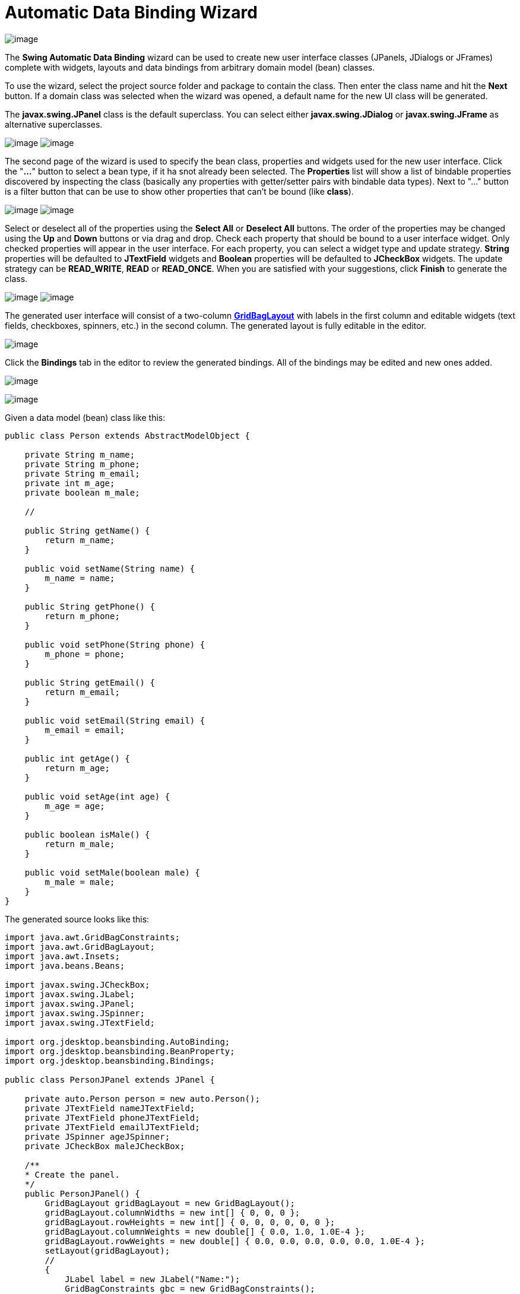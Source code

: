 ifdef::env-github[]
:imagesdir: ../../../html/wizards/swing/
endif::[]

= Automatic Data Binding Wizard

image:images/automatic_data_binding0.gif[image]

The *Swing Automatic Data Binding* wizard can be used to create new user interface classes (JPanels, JDialogs or
JFrames) complete with widgets, layouts and data bindings from arbitrary domain model (bean) classes.

To use the wizard, select the project source folder and package to contain the class. Then enter the class name and hit
the *Next* button. If a domain class was selected when the wizard was opened, a default name for the new UI class will
be generated.

The *javax.swing.JPanel* class is the default superclass. You can select either *javax.swing.JDialog* or
*javax.swing.JFrame* as alternative superclasses. 

--
image:images/automatic_data_binding1.gif[image]
image:images/automatic_data_binding2.gif[image]
--

The second page of the wizard is used to specify the bean class, properties and widgets used for the new user interface.
Click the "*...*" button to select a bean type, if it ha snot already been selected. The *Properties* list will show a
list of bindable properties discovered by inspecting the class (basically any properties with getter/setter pairs with
bindable data types). Next to "..." button is a filter button that can be use to show other properties that can't be
bound (like *class*).

--
image:images/automatic_data_binding3.gif[image]
image:images/automatic_data_binding4.gif[image]
--

Select or deselect all of the properties using the *Select All* or *Deselect All* buttons. The order of the properties
may be changed using the *Up* and *Down* buttons or via drag and drop. Check each property that should be bound to a
user interface widget. Only checked properties will appear in the user interface. For each property, you can select a
widget type and update strategy. *String* properties will be defaulted to *JTextField* widgets and *Boolean* properties
will be defaulted to *JCheckBox* widgets. The update strategy can be *READ_WRITE*, *READ* or *READ_ONCE*. When you are
satisfied with your suggestions, click *Finish* to generate the class.

--
image:images/automatic_data_binding5.gif[image]
image:images/automatic_data_binding6.gif[image]
--

The generated user interface will consist of a two-column
xref:../../layoutmanagers/swing/gridbaglayout.adoc[*GridBagLayout*] with labels in the first column and editable
widgets (text fields, checkboxes, spinners, etc.) in the second column. The generated layout is fully editable in the
editor.

image:images/automatic_data_binding7.gif[image]

Click the *Bindings* tab in the editor to review the generated bindings. All of the bindings may be edited and new ones
added.

image:images/data_binding_tab.gif[image]

image:images/automatic_data_binding8.gif[image]

Given a data model (bean) class like this:
[source,java]
----
public class Person extends AbstractModelObject {

    private String m_name;
    private String m_phone;
    private String m_email;
    private int m_age;
    private boolean m_male;

    //

    public String getName() {
        return m_name;
    }

    public void setName(String name) {
        m_name = name;
    }

    public String getPhone() {
        return m_phone;
    }

    public void setPhone(String phone) {
        m_phone = phone;
    }

    public String getEmail() {
        return m_email;
    }

    public void setEmail(String email) {
        m_email = email;
    }

    public int getAge() {
        return m_age;
    }

    public void setAge(int age) {
        m_age = age;
    }

    public boolean isMale() {
        return m_male;
    }

    public void setMale(boolean male) {
        m_male = male;
    }
}
----

The generated source looks like this:

[source,java]
----
import java.awt.GridBagConstraints;
import java.awt.GridBagLayout;
import java.awt.Insets;
import java.beans.Beans;

import javax.swing.JCheckBox;
import javax.swing.JLabel;
import javax.swing.JPanel;
import javax.swing.JSpinner;
import javax.swing.JTextField;

import org.jdesktop.beansbinding.AutoBinding;
import org.jdesktop.beansbinding.BeanProperty;
import org.jdesktop.beansbinding.Bindings;

public class PersonJPanel extends JPanel {

    private auto.Person person = new auto.Person();
    private JTextField nameJTextField;
    private JTextField phoneJTextField;
    private JTextField emailJTextField;
    private JSpinner ageJSpinner;
    private JCheckBox maleJCheckBox;

    /**
    * Create the panel.
    */
    public PersonJPanel() {
        GridBagLayout gridBagLayout = new GridBagLayout();
        gridBagLayout.columnWidths = new int[] { 0, 0, 0 };
        gridBagLayout.rowHeights = new int[] { 0, 0, 0, 0, 0, 0 };
        gridBagLayout.columnWeights = new double[] { 0.0, 1.0, 1.0E-4 };
        gridBagLayout.rowWeights = new double[] { 0.0, 0.0, 0.0, 0.0, 0.0, 1.0E-4 };
        setLayout(gridBagLayout);
        //
        {
            JLabel label = new JLabel("Name:");
            GridBagConstraints gbc = new GridBagConstraints();
            gbc.insets = new Insets(5, 5, 5, 5);
            gbc.gridx = 0;
            gbc.gridy = 0;
            add(label, gbc);
        }
        {
            nameJTextField = new JTextField();
            GridBagConstraints gbc = new GridBagConstraints();
            gbc.insets = new Insets(5, 0, 5, 5);
            gbc.fill = GridBagConstraints.HORIZONTAL;
            gbc.gridx = 1;
            gbc.gridy = 0;
            add(nameJTextField, gbc);
        }
        {
            JLabel label = new JLabel("Phone:");
            GridBagConstraints gbc = new GridBagConstraints();
            gbc.insets = new Insets(5, 5, 5, 5);
            gbc.gridx = 0;
            gbc.gridy = 1;
            add(label, gbc);
        }
        {
            phoneJTextField = new JTextField();
            GridBagConstraints gbc = new GridBagConstraints();
            gbc.insets = new Insets(5, 0, 5, 5);
            gbc.fill = GridBagConstraints.HORIZONTAL;
            gbc.gridx = 1;
            gbc.gridy = 1;
            add(phoneJTextField, gbc);
        }
        {
            JLabel label = new JLabel("Email:");
            GridBagConstraints gbc = new GridBagConstraints();
            gbc.insets = new Insets(5, 5, 5, 5);
            gbc.gridx = 0;
            gbc.gridy = 2;
            add(label, gbc);
        }
        {
            emailJTextField = new JTextField();
            GridBagConstraints gbc = new GridBagConstraints();
            gbc.insets = new Insets(5, 0, 5, 5);
            gbc.fill = GridBagConstraints.HORIZONTAL;
            gbc.gridx = 1;
            gbc.gridy = 2;
            add(emailJTextField, gbc);
        }
        {
            JLabel label = new JLabel("Age:");
            GridBagConstraints gbc = new GridBagConstraints();
            gbc.insets = new Insets(5, 5, 5, 5);
            gbc.gridx = 0;
            gbc.gridy = 3;
            add(label, gbc);
        }
        {
            ageJSpinner = new JSpinner();
            GridBagConstraints gbc = new GridBagConstraints();
            gbc.insets = new Insets(5, 0, 5, 5);
            gbc.fill = GridBagConstraints.HORIZONTAL;
            gbc.gridx = 1;
            gbc.gridy = 3;
            add(ageJSpinner, gbc);
        }
        {
            JLabel label = new JLabel("Male:");
            GridBagConstraints gbc = new GridBagConstraints();
            gbc.insets = new Insets(5, 5, 5, 5);
            gbc.gridx = 0;
            gbc.gridy = 4;
            add(label, gbc);
        }
        {
            maleJCheckBox = new JCheckBox();
            GridBagConstraints gbc = new GridBagConstraints();
            gbc.insets = new Insets(5, 0, 5, 5);
            gbc.fill = GridBagConstraints.HORIZONTAL;
            gbc.gridx = 1;
            gbc.gridy = 4;
            add(maleJCheckBox, gbc);
        }
        initDataBindings();
    }

    protected void initDataBindings() {
        if (Beans.isDesignTime()) {
            return;
        }
        BeanProperty<auto.Person, java.lang.String> nameProperty = BeanProperty.create("name");
        BeanProperty<javax.swing.JTextField, java.lang.String> textProperty = BeanProperty.create("text");
        AutoBinding<auto.Person, java.lang.String, javax.swing.JTextField, java.lang.String> autoBinding =
                Bindings.createAutoBinding(AutoBinding.UpdateStrategy.READ, person, nameProperty, nameJTextField, textProperty);
        autoBinding.bind();
        //
        BeanProperty<auto.Person, java.lang.String> phoneProperty = BeanProperty.create("phone");
        BeanProperty<javax.swing.JTextField, java.lang.String> textProperty_1 = BeanProperty.create("text");
        AutoBinding<auto.Person, java.lang.String, javax.swing.JTextField, java.lang.String> autoBinding_1 =
                Bindings.createAutoBinding(AutoBinding.UpdateStrategy.READ, person, phoneProperty, phoneJTextField, textProperty_1);
        autoBinding_1.bind();
        //
        BeanProperty<auto.Person, java.lang.String> emailProperty = BeanProperty.create("email");
        BeanProperty<javax.swing.JTextField, java.lang.String> textProperty_2 = BeanProperty.create("text");
        AutoBinding<auto.Person, java.lang.String, javax.swing.JTextField, java.lang.String> autoBinding_2 =
                Bindings.createAutoBinding(AutoBinding.UpdateStrategy.READ, person, emailProperty, emailJTextField, textProperty_2);
        autoBinding_2.bind();
        //
        BeanProperty<auto.Person, java.lang.Integer> ageProperty = BeanProperty.create("age");
        BeanProperty<javax.swing.JSpinner, java.lang.Object> valueProperty = BeanProperty.create("value");
        AutoBinding<auto.Person, java.lang.Integer, javax.swing.JSpinner, java.lang.Object> autoBinding_3 =
                Bindings.createAutoBinding(AutoBinding.UpdateStrategy.READ, person, ageProperty, ageJSpinner, valueProperty);
        autoBinding_3.bind();
        //
        BeanProperty<auto.Person, java.lang.Boolean> maleProperty = BeanProperty.create("male");
        BeanProperty<javax.swing.JCheckBox, java.lang.Boolean> selectedProperty = BeanProperty.create("selected");
        AutoBinding<auto.Person, java.lang.Boolean, javax.swing.JCheckBox, java.lang.Boolean> autoBinding_4 =
                Bindings.createAutoBinding(AutoBinding.UpdateStrategy.READ, person, maleProperty, maleJCheckBox, selectedProperty);
        autoBinding_4.bind();
    }

    public auto.Person getPerson() {
        return person;
    }
}
----